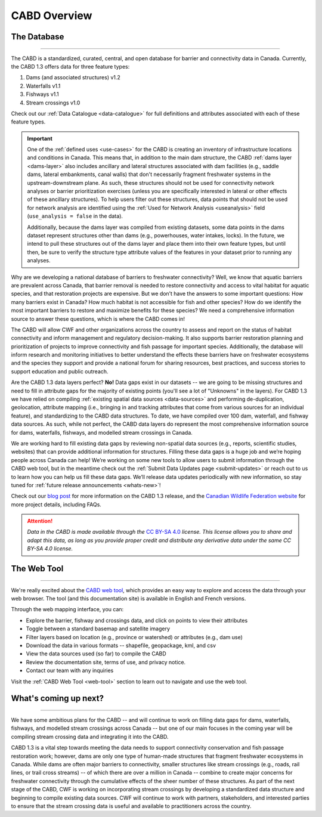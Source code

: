 .. _cabd-overview:

===================
CABD Overview
===================

The Database
------------

-----

The CABD is a standardized, curated, central, and open database for barrier and connectivity data in Canada. Currently, the CABD 1.3 offers data for three feature types:

#.	Dams (and associated structures) v1.2
#.	Waterfalls v1.1
#.	Fishways v1.1
#.	Stream crossings v1.0

Check out our :ref:`Data Catalogue <data-catalogue>` for full definitions and attributes associated with each of these feature types.

.. important::
   One of the :ref:`defined uses <use-cases>` for the CABD is creating an inventory of infrastructure locations and conditions in Canada. This means that, in addition to the main dam structure, the CABD :ref:`dams layer <dams-layer>` also includes ancillary and lateral structures associated with dam facilities (e.g., saddle dams, lateral embankments, canal walls) that don't necessarily fragment freshwater systems in the upstream-downstream plane. As such, these structures should not be used for connectivity network analyses or barrier prioritization exercises (unless you are specifically interested in lateral or other effects of these ancillary structures). To help users filter out these structures, data points that should not be used for network analysis are identified using the :ref:`Used for Network Analysis <useanalysis>` field (``use_analysis = false`` in the data).

   Additionally, because the dams layer was compiled from existing datasets, some data points in the dams dataset represent structures other than dams (e.g., powerhouses, water intakes, locks). In the future, we intend to pull these structures out of the dams layer and place them into their own feature types, but until then, be sure to verify the structure type attribute values of the features in your dataset prior to running any analyses.

Why are we developing a national database of barriers to freshwater connectivity? Well, we know that aquatic barriers are prevalent across Canada, that barrier removal is needed to restore connectivity and access to vital habitat for aquatic species, and that restoration projects are expensive. But we don’t have the answers to some important questions: How many barriers exist in Canada? How much habitat is not accessible for fish and other species? How do we identify the most important barriers to restore and maximize benefits for these species? We need a comprehensive information source to answer these questions, which is where the CABD comes in!

The CABD will allow CWF and other organizations across the country to assess and report on the status of habitat connectivity and inform management and regulatory decision-making. It also supports barrier restoration planning and prioritization of projects to improve connectivity and fish passage for important species. Additionally, the database will inform research and monitoring initiatives to better understand the effects these barriers have on freshwater ecosystems and the species they support and provide a national forum for sharing resources, best practices, and success stories to support education and public outreach.

Are the CABD 1.3 data layers perfect? **No!** Data gaps exist in our datasets -- we are going to be missing structures and need to fill in attribute gaps for the majority of existing points (you'll see a lot of "Unknowns" in the layers). For CABD 1.3 we have relied on compiling :ref:`existing spatial data sources <data-sources>` and performing de-duplication, geolocation, attribute mapping (i.e., bringing in and tracking attributes that come from various sources for an individual feature), and standardizing to the CABD data structures. To date, we have compiled over 100 dam, waterfall, and fishway data sources. As such, while not perfect, the CABD data layers do represent the most comprehensive information source for dams, waterfalls, fishways, and  modelled stream crossings in Canada.

We are working hard to fill existing data gaps by reviewing non-spatial data sources (e.g., reports, scientific studies, websites) that can provide additional information for structures. Filling these data gaps is a huge job and we’re hoping people across Canada can help! We’re working on some new tools to allow users to submit information through the CABD web tool, but in the meantime check out the :ref:`Submit Data Updates page <submit-updates>` or reach out to us to learn how you can help us fill these data gaps. We’ll release data updates periodically with new information, so stay tuned for :ref:`future release announcements <whats-new>`!

Check out our `blog post <INSERT LINK TO BLOG POST HERE>`_ for more information on the CABD 1.3 release, and the `Canadian Wildlife Federation website <https://cwf-fcf.org/en/explore/fish-passage/aquatic-barrier-database.html>`_ for more project details, including FAQs.

.. attention::

   *Data in the CABD is made available through the* `CC BY-SA 4.0 <https://creativecommons.org/licenses/by-sa/4.0/>`_ *license. This license allows you to share and adapt this data, as long as you provide proper credit and distribute any derivative data under the same CC BY-SA 4.0 license.*

The Web Tool
------------

-----

We're really excited about the `CABD web tool <https://aquaticbarriers.ca/>`_, which provides an easy way to explore and access the data through your web browser. The tool (and this documentation site) is available in English and French versions. 

Through the web mapping interface, you can:

- Explore the barrier, fishway and crossings data, and click on points to view their attributes
- Toggle between a standard basemap and satellite imagery
- Filter layers based on location (e.g., province or watershed) or attributes (e.g., dam use)
- Download the data in various formats -- shapefile, geopackage, kml, and csv
- View the data sources used (so far) to compile the CABD
- Review the documentation site, terms of use, and privacy notice.
- Contact our team with any inquiries

Visit the :ref:`CABD Web Tool <web-tool>` section to learn out to navigate and use the web tool.

What's coming up next?
----------------------

-----

We have some ambitious plans for the CABD -- and will continue to work on filling data gaps for dams, waterfalls, fishways, and modelled stream crossings across Canada -- but one of our main focuses in the coming year will be compiling stream crossing data and integrating it into the CABD.

CABD 1.3 is a vital step towards meeting the data needs to support connectivity conservation and fish passage restoration work; however, dams are only one type of human-made structures that fragment freshwater ecosystems in Canada. While dams are often major barriers to connectivity, smaller structures like stream crossings (e.g., roads, rail lines, or trail cross streams) -- of which there are over a million in Canada -- combine to create major concerns for freshwater connectivity through the cumulative effects of the sheer number of these structures. As part of the next stage of the CABD, CWF is working on incorporating stream crossings by developing a standardized data structure and beginning to compile existing data sources. CWF will continue to work with partners, stakeholders, and interested parties to ensure that the stream crossing data is useful and available to practitioners across the country.

